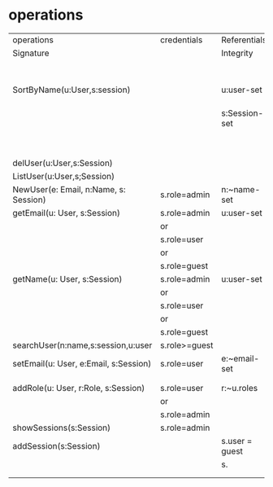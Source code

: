 
* operations
|---------------------------------------+---------------+----------------+--------------+------------------------|
| operations                            | credentials   | Referentials   | Effect       | Remarks                |
| Signature                             |               | Integrity      | and/or       |                        |
|                                       |               |                | output       |                        |
|---------------------------------------+---------------+----------------+--------------+------------------------|
| SortByName(u:User,s:session)          |               | u:user-set     | output of    | Sorts the user by name |
|                                       |               | s:Session-set  | users in     |                        |
|                                       |               |                | alphabetical |                        |
|                                       |               |                | order.       |                        |
|---------------------------------------+---------------+----------------+--------------+------------------------|
| delUser(u:User,s:Session)             |               |                |              |                        |
|---------------------------------------+---------------+----------------+--------------+------------------------|
| ListUser(u:User,s;Session)            |               |                |              |                        |
|---------------------------------------+---------------+----------------+--------------+------------------------|
| NewUser(e: Email, n:Name, s: Session) | s.role=admin  | n:~name-set    | succ or fail |                        |
|---------------------------------------+---------------+----------------+--------------+------------------------|
| getEmail(u: User, s:Session)          | s.role=admin  | u:user-set     | succ or fail |                        |
|                                       | or            |                |              |                        |
|                                       | s.role=user   |                |              |                        |
|                                       | or            |                |              |                        |
|                                       | s.role=guest  |                |              |                        |
|---------------------------------------+---------------+----------------+--------------+------------------------|
| getName(u: User, s:Session)           | s.role=admin  | u:user-set     |              |                        |
|                                       | or            |                |              |                        |
|                                       | s.role=user   |                |              |                        |
|                                       | or            |                |              |                        |
|                                       | s.role=guest  |                |              |                        |
|---------------------------------------+---------------+----------------+--------------+------------------------|
| searchUser(n:name,s:session,u:user    | s.role>=guest |                | succor fail  |                        |
|---------------------------------------+---------------+----------------+--------------+------------------------|
| setEmail(u: User, e:Email, s:Session) | s.role=user   | e:~email-set   | succ or fail |                        |
|                                       |               |                |              |                        |
|                                       |               |                |              |                        |
|---------------------------------------+---------------+----------------+--------------+------------------------|
| addRole(u: User, r:Role, s:Session)   | s.role=user   | r:~u.roles     |              |                        |
|                                       | or            |                |              |                        |
|                                       | s.role=admin  |                |              |                        |
|---------------------------------------+---------------+----------------+--------------+------------------------|
| showSessions(s:Session)               | s.role=admin  |                |              |                        |
|---------------------------------------+---------------+----------------+--------------+------------------------|
| addSession(s:Session)                 |               | s.user = guest |              |                        |
|                                       |               | s.             |              |                        |
|---------------------------------------+---------------+----------------+--------------+------------------------|
|                                       |               |                |              |                        |
|---------------------------------------+---------------+----------------+--------------+------------------------|
|                                       |               |                |              |                        |
